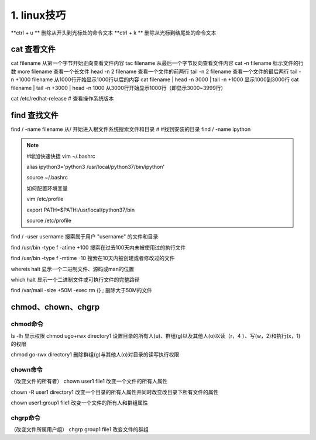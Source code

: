 ======================================
1. linux技巧
======================================


**ctrl + u ** 删除从开头到光标处的命令文本
**ctrl + k ** 删除从光标到结尾处的命令文本

cat 查看文件
===================

cat filename 从第一个字节开始正向查看文件内容
tac filename 从最后一个字节反向查看文件内容
cat -n filename 标示文件的行数
more filename 查看一个长文件
head -n 2 filename 查看一个文件的前两行
tail -n 2 filename 查看一个文件的最后两行
tail -n +1000 filename 从1000行开始显示1000行以后的内容
cat filename | head -n 3000 | tail -n +1000 显示1000到3000行
cat filename | tail -n +3000 | head -n 1000 从3000行开始显示1000行（即显示3000~3999行）

cat /etc/redhat-release # 查看操作系统版本

find 查找文件
===============================

find / -name filename 从/ 开始进入根文件系统搜索文件和目录 # #找到安装的目录 find / -name ipython 

.. note::
 
 #增加快速快捷 vim ~/.bashrc

 alias ipython3='python3 /usr/local/python37/bin/ipython'

 source ~/.bashrc

 如何配置环境变量

 vim /etc/profile

 export PATH=$PATH:/usr/local/python37/bin

 source /etc/profile

find / -user username 搜索属于用户 "username" 的文件和目录

find /usr/bin -type f -atime +100 搜索在过去100天内未被使用过的执行文件

find /usr/bin -type f -mtime -10 搜索在10天内被创建或者修改过的文件

whereis halt 显示一个二进制文件、源码或man的位置

which halt 显示一个二进制文件或可执行文件的完整路径

find /var/mail -size +50M -exec rm {} \; 删除大于50M的文件

chmod、chown、chgrp
==============================

chmod命令
>>>>>>>>>>>>>>>>>>>>

ls -lh 显示权限 
chmod ugo+rwx directory1 设置目录的所有人(u)、群组(g)以及其他人(o)以读（r，4 ）、写(w，2)和执行(x，1)的权限 

chmod go-rwx directory1  删除群组(g)与其他人(o)对目录的读写执行权限

chown命令
>>>>>>>>>>>>>>>>>>


（改变文件的所有者）
chown user1 file1 改变一个文件的所有人属性 

chown -R user1 directory1 改变一个目录的所有人属性并同时改变改目录下所有文件的属性 

chown user1:group1 file1 改变一个文件的所有人和群组属性

chgrp命令
>>>>>>>>>>>>>>>>>>>>

（改变文件所属用户组）
chgrp group1 file1 改变文件的群组